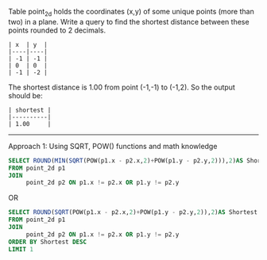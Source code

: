 Table point_2d holds the coordinates (x,y) of some unique points (more than two) in a plane.
Write a query to find the shortest distance between these points rounded to 2 decimals.
#+BEGIN_EXAMPLE
| x  | y  |
|----|----|
| -1 | -1 |
| 0  | 0  |
| -1 | -2 |
#+END_EXAMPLE

The shortest distance is 1.00 from point (-1,-1) to (-1,2). So the output should be:
#+BEGIN_EXAMPLE
| shortest |
|----------|
| 1.00     |
#+END_EXAMPLE
--------------------------------------------------------------------------------------------------------------
Approach 1: Using SQRT, POW() functions and math knowledge 
#+BEGIN_SRC SQL
SELECT ROUND(MIN(SQRT(POW(p1.x - p2.x,2)+POW(p1.y - p2.y,2))),2)AS Shortest 
FROM point_2d p1
JOIN
     point_2d p2 ON p1.x != p2.x OR p1.y != p2.y
#+END_SRC
OR
#+BEGIN_SRC SQL
SELECT ROUND(SQRT(POW(p1.x - p2.x,2)+POW(p1.y - p2.y,2)),2)AS Shortest 
FROM point_2d p1
JOIN
     point_2d p2 ON p1.x != p2.x OR p1.y != p2.y
ORDER BY Shortest DESC
LIMIT 1
#+END_SRC
